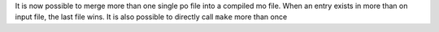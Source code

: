 It is now possible to  merge more than one single po file into a compiled mo
file. When an entry exists in more than on input file, the last file wins.
It is also possible to directly call ``make`` more than once
